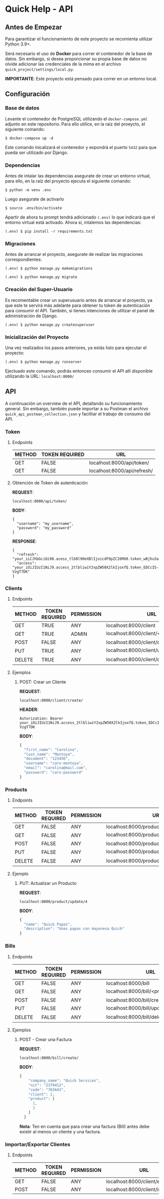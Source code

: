 * Quick Help - API
** Antes de Empezar
Para garantizar el funcionamiento de este proyecto se recomienta
utilizar Python 3.9+.

Será necesario el uso de *Docker* para correr el contenedor de la base de
datos. Sin embargo, si desea proporcionar su propia base de datos no
olvide adicionar las credenciales de la mima en el archivo
=quick_project/settings/local.py=.

*IMPORTANTE*: Este proyecto está pensado para correr en un entorno local.

** Configuración
*** Base de datos
Levante el contenedor de PostgreSQL utilizando el =docker-compose.yml=
adjunto en este repositorio. Para ello utilice, en la raiz del proeycto,
el siguiente comando:

#+BEGIN_SRC
  $ docker-compose up -d
#+END_SRC

Este comando inicalizará el contenedor y expondrá el puerto =5432= para
que pueda ser utilizado por Django.
*** Dependencias
Antes de intalar las dependencias asegurate de crear un entorno virtual,
para ello, en la raíz del proyecto ejecuta el siguiente comando:

#+BEGIN_SRC
  $ python -m venv .env
#+END_SRC

Luego asegurate de activarlo

#+BEGIN_SRC
  $ source .env/bin/activate
#+END_SRC

Apartir de ahora tu prompt tendrá adicionado =(.env)= lo que indicará que
el entorno virtual está activado. Ahora sí, intalemos las dependencias:

#+BEGIN_SRC
  (.env) $ pip install -r requirements.txt
#+END_SRC

*** Migraciones
Antes de arrancar el proyecto, asegurate de realizar las migraciones
correspondientes:

#+BEGIN_SRC
  (.env) $ python manage.py makemigrations
#+END_SRC

#+BEGIN_SRC
  (.env) $ python manage.py migrate
#+END_SRC

*** Creación del Super-Usuario
Es recomentable crear un superusuario antes de arrancar el proyecto, ya
que este te servirá más adelante para obtener tu token de autenticación
para consumir el API. También, si tienes intenciones de utilizar el
panel de administración de Django.

#+BEGIN_SRC
  (.env) $ python manage.py createsuperuser
#+END_SRC
*** Inicialización del Proyecto
Una vez realizados los pasos anteriores, ya estás listo para ejecutar el
proyecto:

#+BEGIN_SRC
  (.env) $ python manage.py runserver
#+END_SRC

Ejectuado este comando, podrás entonces consumir el API allí disponible
utilizando la URL: =localhost:8000/=
** API
A continuación un overview de el API, detallando su funcionamiento
general. Sin embargo, también puede importar a su Postman el archivo
=quick_api_postman_collection.json= y facilitar el trabajo de consumo del
API.
*** Token
**** Endpoints
| METHOD | TOKEN REQUIRED | URL                         |
|--------+----------------+-----------------------------|
| GET    | FALSE          | localhost:8000/api/token/   |
| GET    | FALSE          | localhost:8000/api/refresh/ |
**** Obtención de Token de autenticación
*REQUEST*:
#+BEGIN_SRC
  localhost:8000/api/token/
#+END_SRC
*BODY*:
#+BEGIN_SRC
  {
    "username": "my_username",
    "password": "my_password"
  }
#+END_SRC
*RESPONSE*:
#+BEGIN_SRC
  {
    "refresh": "your_iLCJhbGciOi98.acess_tlb8l90eXBlIjoicdF9pZCI6MX0.token_wBjhu3axLDoQ1o",
    "access": "your_iOiJIUzI1NiJ9.access_2tlbliwiY2xpZW50X2lkIjoxfQ.token_EDCcIS-VzgT7DK"
  }
#+END_SRC
*** Clients
**** Endpoints
| METHOD | TOKEN REQUIRED | PERMISSION | URL                                      |
|--------+----------------+------------+------------------------------------------|
| GET    | TRUE           | ANY        | localhost:8000/client                    |
| GET    | TRUE           | ADMIN      | localhost:8000/client/<client_id>        |
| POST   | FALSE          | ANY        | localhost:8000/client/create/            |
| PUT    | TRUE           | ANY        | localhost:8000/client/update/<client_id> |
| DELETE | TRUE           | ANY        | localhost:8000/client/delete/<client_id> |
**** Ejemplos
***** POST: Crear un Cliente
*REQUEST*:
#+BEGIN_SRC
  localhost:8000/client/create/
#+END_SRC
*HEADER*:
#+BEGIN_SRC
  Autorization: Bearer your_iOiJIUzI1NiJ9.access_2tlbliwiY2xpZW50X2lkIjoxfQ.token_EDCcIS-VzgT7DK
#+END_SRC
*BODY*:
#+BEGIN_SRC js
  {
    "first_name": "Carolina",
    "last_name": "Montoya",
    "document": "123456",
    "username": "caro-montoya",
    "email": "carolina@mail.com",
    "password": "caro-password"
  }
#+END_SRC
*** Products
**** Endpoints
| METHOD | TOKEN REQUIRED | PERMISSION | URL                                        |
|--------+----------------+------------+--------------------------------------------|
| GET    | FALSE          | ANY        | localhost:8000/product                     |
| GET    | FALSE          | ANY        | localhost:8000/product/<product_id>        |
| POST   | FALSE          | ANY        | localhost:8000/product/create/             |
| PUT    | FALSE          | ANY        | localhost:8000/product/update/<product_id> |
| DELETE | FALSE          | ANY        | localhost:8000/product/delete/<product_id> |
**** Ejemplo
***** PUT: Actualizar un Producto
*REQUEST*:
#+BEGIN_SRC
  localhost:8000/product/update/4
#+END_SRC
*BODY*:
#+BEGIN_SRC js
  {
    "name": "Quick Papas",
    "description": "Unas papas con mayonesa Quick"
  }
#+END_SRC
*** Bills
**** Endpoints
| METHOD | TOKEN REQUIRED | PERMISSION | URL                                     |
|--------+----------------+------------+-----------------------------------------|
| GET    | FALSE          | ANY        | localhost:8000/bill                     |
| GET    | FALSE          | ANY        | localhost:8000/bill/<product_id>        |
| POST   | FALSE          | ANY        | localhost:8000/bill/create/             |
| PUT    | FALSE          | ANY        | localhost:8000/bill/update/<bill_id>    |
| DELETE | FALSE          | ANY        | localhost:8000/bill/delete/<product_id> |
**** Ejemplos
***** POST - Crear una Factura
*REQUEST*:
#+BEGIN_SRC
  localhost:8000/bill/create/
#+END_SRC
*BODY*:
#+BEGIN_SRC js
{
    "company_name": "Quick Services",
    "nit": "2379412",
    "code": "765643",
    "client": 2,
    "product": [
      1,
      3
    ]
  }
#+END_SRC

*Nota*: Ten en cuenta que para crear una factura (Bill) antes debe existir
al menos un cliente y una factura.
*** Importar/Exportar Clientes
**** Endpoints
| METHOD | TOKEN REQUIRED | PERMISSION | URL                              |
|--------+----------------+------------+----------------------------------|
| GET    | FALSE          | ANY        | localhost:8000/client/export/csv |
| POST   | FALSE          | ANY        | localhost:8000/client/import/csv |
